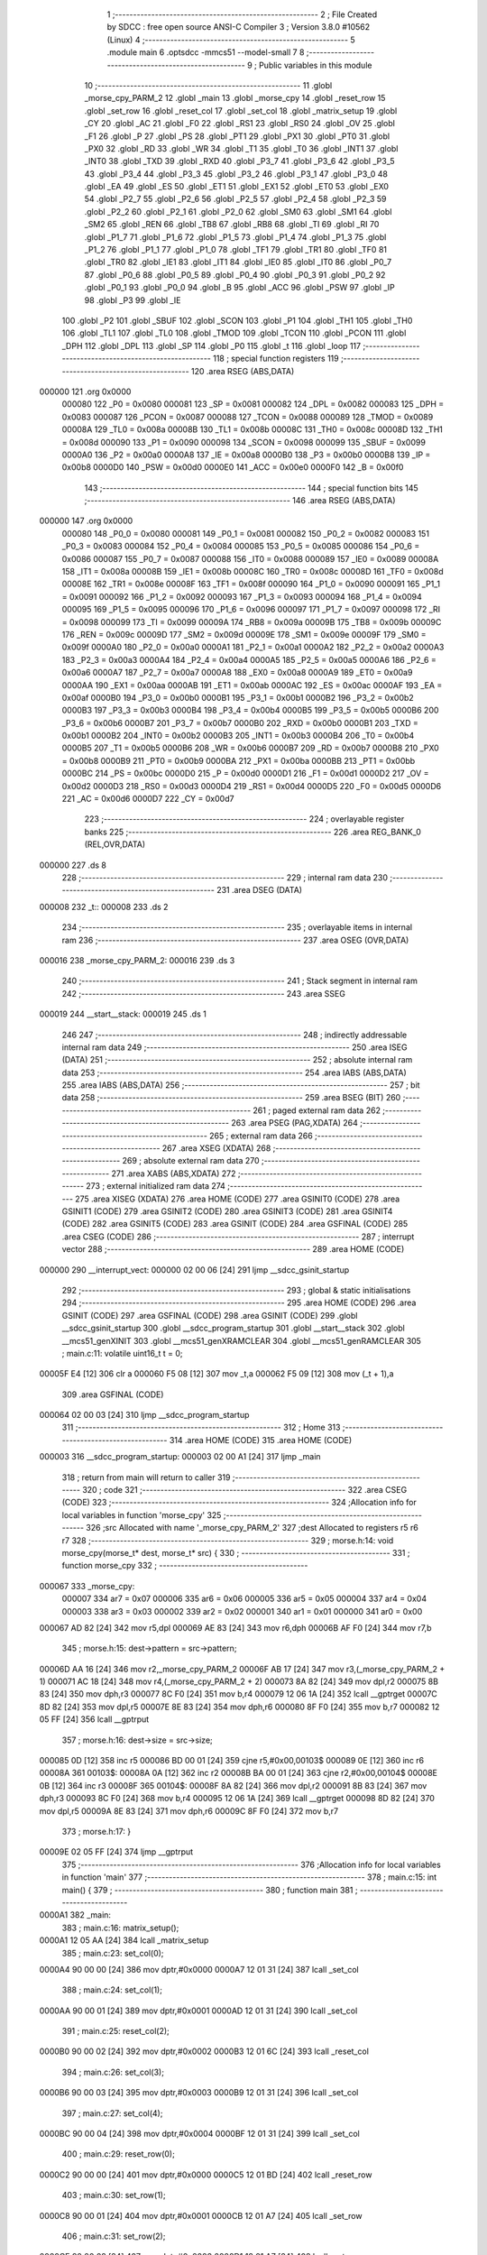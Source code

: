                                       1 ;--------------------------------------------------------
                                      2 ; File Created by SDCC : free open source ANSI-C Compiler
                                      3 ; Version 3.8.0 #10562 (Linux)
                                      4 ;--------------------------------------------------------
                                      5 	.module main
                                      6 	.optsdcc -mmcs51 --model-small
                                      7 	
                                      8 ;--------------------------------------------------------
                                      9 ; Public variables in this module
                                     10 ;--------------------------------------------------------
                                     11 	.globl _morse_cpy_PARM_2
                                     12 	.globl _main
                                     13 	.globl _morse_cpy
                                     14 	.globl _reset_row
                                     15 	.globl _set_row
                                     16 	.globl _reset_col
                                     17 	.globl _set_col
                                     18 	.globl _matrix_setup
                                     19 	.globl _CY
                                     20 	.globl _AC
                                     21 	.globl _F0
                                     22 	.globl _RS1
                                     23 	.globl _RS0
                                     24 	.globl _OV
                                     25 	.globl _F1
                                     26 	.globl _P
                                     27 	.globl _PS
                                     28 	.globl _PT1
                                     29 	.globl _PX1
                                     30 	.globl _PT0
                                     31 	.globl _PX0
                                     32 	.globl _RD
                                     33 	.globl _WR
                                     34 	.globl _T1
                                     35 	.globl _T0
                                     36 	.globl _INT1
                                     37 	.globl _INT0
                                     38 	.globl _TXD
                                     39 	.globl _RXD
                                     40 	.globl _P3_7
                                     41 	.globl _P3_6
                                     42 	.globl _P3_5
                                     43 	.globl _P3_4
                                     44 	.globl _P3_3
                                     45 	.globl _P3_2
                                     46 	.globl _P3_1
                                     47 	.globl _P3_0
                                     48 	.globl _EA
                                     49 	.globl _ES
                                     50 	.globl _ET1
                                     51 	.globl _EX1
                                     52 	.globl _ET0
                                     53 	.globl _EX0
                                     54 	.globl _P2_7
                                     55 	.globl _P2_6
                                     56 	.globl _P2_5
                                     57 	.globl _P2_4
                                     58 	.globl _P2_3
                                     59 	.globl _P2_2
                                     60 	.globl _P2_1
                                     61 	.globl _P2_0
                                     62 	.globl _SM0
                                     63 	.globl _SM1
                                     64 	.globl _SM2
                                     65 	.globl _REN
                                     66 	.globl _TB8
                                     67 	.globl _RB8
                                     68 	.globl _TI
                                     69 	.globl _RI
                                     70 	.globl _P1_7
                                     71 	.globl _P1_6
                                     72 	.globl _P1_5
                                     73 	.globl _P1_4
                                     74 	.globl _P1_3
                                     75 	.globl _P1_2
                                     76 	.globl _P1_1
                                     77 	.globl _P1_0
                                     78 	.globl _TF1
                                     79 	.globl _TR1
                                     80 	.globl _TF0
                                     81 	.globl _TR0
                                     82 	.globl _IE1
                                     83 	.globl _IT1
                                     84 	.globl _IE0
                                     85 	.globl _IT0
                                     86 	.globl _P0_7
                                     87 	.globl _P0_6
                                     88 	.globl _P0_5
                                     89 	.globl _P0_4
                                     90 	.globl _P0_3
                                     91 	.globl _P0_2
                                     92 	.globl _P0_1
                                     93 	.globl _P0_0
                                     94 	.globl _B
                                     95 	.globl _ACC
                                     96 	.globl _PSW
                                     97 	.globl _IP
                                     98 	.globl _P3
                                     99 	.globl _IE
                                    100 	.globl _P2
                                    101 	.globl _SBUF
                                    102 	.globl _SCON
                                    103 	.globl _P1
                                    104 	.globl _TH1
                                    105 	.globl _TH0
                                    106 	.globl _TL1
                                    107 	.globl _TL0
                                    108 	.globl _TMOD
                                    109 	.globl _TCON
                                    110 	.globl _PCON
                                    111 	.globl _DPH
                                    112 	.globl _DPL
                                    113 	.globl _SP
                                    114 	.globl _P0
                                    115 	.globl _t
                                    116 	.globl _loop
                                    117 ;--------------------------------------------------------
                                    118 ; special function registers
                                    119 ;--------------------------------------------------------
                                    120 	.area RSEG    (ABS,DATA)
      000000                        121 	.org 0x0000
                           000080   122 _P0	=	0x0080
                           000081   123 _SP	=	0x0081
                           000082   124 _DPL	=	0x0082
                           000083   125 _DPH	=	0x0083
                           000087   126 _PCON	=	0x0087
                           000088   127 _TCON	=	0x0088
                           000089   128 _TMOD	=	0x0089
                           00008A   129 _TL0	=	0x008a
                           00008B   130 _TL1	=	0x008b
                           00008C   131 _TH0	=	0x008c
                           00008D   132 _TH1	=	0x008d
                           000090   133 _P1	=	0x0090
                           000098   134 _SCON	=	0x0098
                           000099   135 _SBUF	=	0x0099
                           0000A0   136 _P2	=	0x00a0
                           0000A8   137 _IE	=	0x00a8
                           0000B0   138 _P3	=	0x00b0
                           0000B8   139 _IP	=	0x00b8
                           0000D0   140 _PSW	=	0x00d0
                           0000E0   141 _ACC	=	0x00e0
                           0000F0   142 _B	=	0x00f0
                                    143 ;--------------------------------------------------------
                                    144 ; special function bits
                                    145 ;--------------------------------------------------------
                                    146 	.area RSEG    (ABS,DATA)
      000000                        147 	.org 0x0000
                           000080   148 _P0_0	=	0x0080
                           000081   149 _P0_1	=	0x0081
                           000082   150 _P0_2	=	0x0082
                           000083   151 _P0_3	=	0x0083
                           000084   152 _P0_4	=	0x0084
                           000085   153 _P0_5	=	0x0085
                           000086   154 _P0_6	=	0x0086
                           000087   155 _P0_7	=	0x0087
                           000088   156 _IT0	=	0x0088
                           000089   157 _IE0	=	0x0089
                           00008A   158 _IT1	=	0x008a
                           00008B   159 _IE1	=	0x008b
                           00008C   160 _TR0	=	0x008c
                           00008D   161 _TF0	=	0x008d
                           00008E   162 _TR1	=	0x008e
                           00008F   163 _TF1	=	0x008f
                           000090   164 _P1_0	=	0x0090
                           000091   165 _P1_1	=	0x0091
                           000092   166 _P1_2	=	0x0092
                           000093   167 _P1_3	=	0x0093
                           000094   168 _P1_4	=	0x0094
                           000095   169 _P1_5	=	0x0095
                           000096   170 _P1_6	=	0x0096
                           000097   171 _P1_7	=	0x0097
                           000098   172 _RI	=	0x0098
                           000099   173 _TI	=	0x0099
                           00009A   174 _RB8	=	0x009a
                           00009B   175 _TB8	=	0x009b
                           00009C   176 _REN	=	0x009c
                           00009D   177 _SM2	=	0x009d
                           00009E   178 _SM1	=	0x009e
                           00009F   179 _SM0	=	0x009f
                           0000A0   180 _P2_0	=	0x00a0
                           0000A1   181 _P2_1	=	0x00a1
                           0000A2   182 _P2_2	=	0x00a2
                           0000A3   183 _P2_3	=	0x00a3
                           0000A4   184 _P2_4	=	0x00a4
                           0000A5   185 _P2_5	=	0x00a5
                           0000A6   186 _P2_6	=	0x00a6
                           0000A7   187 _P2_7	=	0x00a7
                           0000A8   188 _EX0	=	0x00a8
                           0000A9   189 _ET0	=	0x00a9
                           0000AA   190 _EX1	=	0x00aa
                           0000AB   191 _ET1	=	0x00ab
                           0000AC   192 _ES	=	0x00ac
                           0000AF   193 _EA	=	0x00af
                           0000B0   194 _P3_0	=	0x00b0
                           0000B1   195 _P3_1	=	0x00b1
                           0000B2   196 _P3_2	=	0x00b2
                           0000B3   197 _P3_3	=	0x00b3
                           0000B4   198 _P3_4	=	0x00b4
                           0000B5   199 _P3_5	=	0x00b5
                           0000B6   200 _P3_6	=	0x00b6
                           0000B7   201 _P3_7	=	0x00b7
                           0000B0   202 _RXD	=	0x00b0
                           0000B1   203 _TXD	=	0x00b1
                           0000B2   204 _INT0	=	0x00b2
                           0000B3   205 _INT1	=	0x00b3
                           0000B4   206 _T0	=	0x00b4
                           0000B5   207 _T1	=	0x00b5
                           0000B6   208 _WR	=	0x00b6
                           0000B7   209 _RD	=	0x00b7
                           0000B8   210 _PX0	=	0x00b8
                           0000B9   211 _PT0	=	0x00b9
                           0000BA   212 _PX1	=	0x00ba
                           0000BB   213 _PT1	=	0x00bb
                           0000BC   214 _PS	=	0x00bc
                           0000D0   215 _P	=	0x00d0
                           0000D1   216 _F1	=	0x00d1
                           0000D2   217 _OV	=	0x00d2
                           0000D3   218 _RS0	=	0x00d3
                           0000D4   219 _RS1	=	0x00d4
                           0000D5   220 _F0	=	0x00d5
                           0000D6   221 _AC	=	0x00d6
                           0000D7   222 _CY	=	0x00d7
                                    223 ;--------------------------------------------------------
                                    224 ; overlayable register banks
                                    225 ;--------------------------------------------------------
                                    226 	.area REG_BANK_0	(REL,OVR,DATA)
      000000                        227 	.ds 8
                                    228 ;--------------------------------------------------------
                                    229 ; internal ram data
                                    230 ;--------------------------------------------------------
                                    231 	.area DSEG    (DATA)
      000008                        232 _t::
      000008                        233 	.ds 2
                                    234 ;--------------------------------------------------------
                                    235 ; overlayable items in internal ram 
                                    236 ;--------------------------------------------------------
                                    237 	.area	OSEG    (OVR,DATA)
      000016                        238 _morse_cpy_PARM_2:
      000016                        239 	.ds 3
                                    240 ;--------------------------------------------------------
                                    241 ; Stack segment in internal ram 
                                    242 ;--------------------------------------------------------
                                    243 	.area	SSEG
      000019                        244 __start__stack:
      000019                        245 	.ds	1
                                    246 
                                    247 ;--------------------------------------------------------
                                    248 ; indirectly addressable internal ram data
                                    249 ;--------------------------------------------------------
                                    250 	.area ISEG    (DATA)
                                    251 ;--------------------------------------------------------
                                    252 ; absolute internal ram data
                                    253 ;--------------------------------------------------------
                                    254 	.area IABS    (ABS,DATA)
                                    255 	.area IABS    (ABS,DATA)
                                    256 ;--------------------------------------------------------
                                    257 ; bit data
                                    258 ;--------------------------------------------------------
                                    259 	.area BSEG    (BIT)
                                    260 ;--------------------------------------------------------
                                    261 ; paged external ram data
                                    262 ;--------------------------------------------------------
                                    263 	.area PSEG    (PAG,XDATA)
                                    264 ;--------------------------------------------------------
                                    265 ; external ram data
                                    266 ;--------------------------------------------------------
                                    267 	.area XSEG    (XDATA)
                                    268 ;--------------------------------------------------------
                                    269 ; absolute external ram data
                                    270 ;--------------------------------------------------------
                                    271 	.area XABS    (ABS,XDATA)
                                    272 ;--------------------------------------------------------
                                    273 ; external initialized ram data
                                    274 ;--------------------------------------------------------
                                    275 	.area XISEG   (XDATA)
                                    276 	.area HOME    (CODE)
                                    277 	.area GSINIT0 (CODE)
                                    278 	.area GSINIT1 (CODE)
                                    279 	.area GSINIT2 (CODE)
                                    280 	.area GSINIT3 (CODE)
                                    281 	.area GSINIT4 (CODE)
                                    282 	.area GSINIT5 (CODE)
                                    283 	.area GSINIT  (CODE)
                                    284 	.area GSFINAL (CODE)
                                    285 	.area CSEG    (CODE)
                                    286 ;--------------------------------------------------------
                                    287 ; interrupt vector 
                                    288 ;--------------------------------------------------------
                                    289 	.area HOME    (CODE)
      000000                        290 __interrupt_vect:
      000000 02 00 06         [24]  291 	ljmp	__sdcc_gsinit_startup
                                    292 ;--------------------------------------------------------
                                    293 ; global & static initialisations
                                    294 ;--------------------------------------------------------
                                    295 	.area HOME    (CODE)
                                    296 	.area GSINIT  (CODE)
                                    297 	.area GSFINAL (CODE)
                                    298 	.area GSINIT  (CODE)
                                    299 	.globl __sdcc_gsinit_startup
                                    300 	.globl __sdcc_program_startup
                                    301 	.globl __start__stack
                                    302 	.globl __mcs51_genXINIT
                                    303 	.globl __mcs51_genXRAMCLEAR
                                    304 	.globl __mcs51_genRAMCLEAR
                                    305 ;	main.c:11: volatile uint16_t t = 0;
      00005F E4               [12]  306 	clr	a
      000060 F5 08            [12]  307 	mov	_t,a
      000062 F5 09            [12]  308 	mov	(_t + 1),a
                                    309 	.area GSFINAL (CODE)
      000064 02 00 03         [24]  310 	ljmp	__sdcc_program_startup
                                    311 ;--------------------------------------------------------
                                    312 ; Home
                                    313 ;--------------------------------------------------------
                                    314 	.area HOME    (CODE)
                                    315 	.area HOME    (CODE)
      000003                        316 __sdcc_program_startup:
      000003 02 00 A1         [24]  317 	ljmp	_main
                                    318 ;	return from main will return to caller
                                    319 ;--------------------------------------------------------
                                    320 ; code
                                    321 ;--------------------------------------------------------
                                    322 	.area CSEG    (CODE)
                                    323 ;------------------------------------------------------------
                                    324 ;Allocation info for local variables in function 'morse_cpy'
                                    325 ;------------------------------------------------------------
                                    326 ;src                       Allocated with name '_morse_cpy_PARM_2'
                                    327 ;dest                      Allocated to registers r5 r6 r7 
                                    328 ;------------------------------------------------------------
                                    329 ;	morse.h:14: void morse_cpy(morse_t* dest, morse_t* src) {
                                    330 ;	-----------------------------------------
                                    331 ;	 function morse_cpy
                                    332 ;	-----------------------------------------
      000067                        333 _morse_cpy:
                           000007   334 	ar7 = 0x07
                           000006   335 	ar6 = 0x06
                           000005   336 	ar5 = 0x05
                           000004   337 	ar4 = 0x04
                           000003   338 	ar3 = 0x03
                           000002   339 	ar2 = 0x02
                           000001   340 	ar1 = 0x01
                           000000   341 	ar0 = 0x00
      000067 AD 82            [24]  342 	mov	r5,dpl
      000069 AE 83            [24]  343 	mov	r6,dph
      00006B AF F0            [24]  344 	mov	r7,b
                                    345 ;	morse.h:15: dest->pattern = src->pattern;
      00006D AA 16            [24]  346 	mov	r2,_morse_cpy_PARM_2
      00006F AB 17            [24]  347 	mov	r3,(_morse_cpy_PARM_2 + 1)
      000071 AC 18            [24]  348 	mov	r4,(_morse_cpy_PARM_2 + 2)
      000073 8A 82            [24]  349 	mov	dpl,r2
      000075 8B 83            [24]  350 	mov	dph,r3
      000077 8C F0            [24]  351 	mov	b,r4
      000079 12 06 1A         [24]  352 	lcall	__gptrget
      00007C 8D 82            [24]  353 	mov	dpl,r5
      00007E 8E 83            [24]  354 	mov	dph,r6
      000080 8F F0            [24]  355 	mov	b,r7
      000082 12 05 FF         [24]  356 	lcall	__gptrput
                                    357 ;	morse.h:16: dest->size = src->size;
      000085 0D               [12]  358 	inc	r5
      000086 BD 00 01         [24]  359 	cjne	r5,#0x00,00103$
      000089 0E               [12]  360 	inc	r6
      00008A                        361 00103$:
      00008A 0A               [12]  362 	inc	r2
      00008B BA 00 01         [24]  363 	cjne	r2,#0x00,00104$
      00008E 0B               [12]  364 	inc	r3
      00008F                        365 00104$:
      00008F 8A 82            [24]  366 	mov	dpl,r2
      000091 8B 83            [24]  367 	mov	dph,r3
      000093 8C F0            [24]  368 	mov	b,r4
      000095 12 06 1A         [24]  369 	lcall	__gptrget
      000098 8D 82            [24]  370 	mov	dpl,r5
      00009A 8E 83            [24]  371 	mov	dph,r6
      00009C 8F F0            [24]  372 	mov	b,r7
                                    373 ;	morse.h:17: }
      00009E 02 05 FF         [24]  374 	ljmp	__gptrput
                                    375 ;------------------------------------------------------------
                                    376 ;Allocation info for local variables in function 'main'
                                    377 ;------------------------------------------------------------
                                    378 ;	main.c:15: int main() {
                                    379 ;	-----------------------------------------
                                    380 ;	 function main
                                    381 ;	-----------------------------------------
      0000A1                        382 _main:
                                    383 ;	main.c:16: matrix_setup();
      0000A1 12 05 AA         [24]  384 	lcall	_matrix_setup
                                    385 ;	main.c:23: set_col(0);
      0000A4 90 00 00         [24]  386 	mov	dptr,#0x0000
      0000A7 12 01 31         [24]  387 	lcall	_set_col
                                    388 ;	main.c:24: set_col(1);
      0000AA 90 00 01         [24]  389 	mov	dptr,#0x0001
      0000AD 12 01 31         [24]  390 	lcall	_set_col
                                    391 ;	main.c:25: reset_col(2);
      0000B0 90 00 02         [24]  392 	mov	dptr,#0x0002
      0000B3 12 01 6C         [24]  393 	lcall	_reset_col
                                    394 ;	main.c:26: set_col(3);
      0000B6 90 00 03         [24]  395 	mov	dptr,#0x0003
      0000B9 12 01 31         [24]  396 	lcall	_set_col
                                    397 ;	main.c:27: set_col(4);
      0000BC 90 00 04         [24]  398 	mov	dptr,#0x0004
      0000BF 12 01 31         [24]  399 	lcall	_set_col
                                    400 ;	main.c:29: reset_row(0);
      0000C2 90 00 00         [24]  401 	mov	dptr,#0x0000
      0000C5 12 01 BD         [24]  402 	lcall	_reset_row
                                    403 ;	main.c:30: set_row(1);
      0000C8 90 00 01         [24]  404 	mov	dptr,#0x0001
      0000CB 12 01 A7         [24]  405 	lcall	_set_row
                                    406 ;	main.c:31: set_row(2);
      0000CE 90 00 02         [24]  407 	mov	dptr,#0x0002
      0000D1 12 01 A7         [24]  408 	lcall	_set_row
                                    409 ;	main.c:32: set_row(3);
      0000D4 90 00 03         [24]  410 	mov	dptr,#0x0003
      0000D7 12 01 A7         [24]  411 	lcall	_set_row
                                    412 ;	main.c:33: set_row(4);
      0000DA 90 00 04         [24]  413 	mov	dptr,#0x0004
      0000DD 12 01 A7         [24]  414 	lcall	_set_row
                                    415 ;	main.c:34: set_row(5);
      0000E0 90 00 05         [24]  416 	mov	dptr,#0x0005
      0000E3 12 01 A7         [24]  417 	lcall	_set_row
                                    418 ;	main.c:35: set_row(6);
      0000E6 90 00 06         [24]  419 	mov	dptr,#0x0006
      0000E9 12 01 A7         [24]  420 	lcall	_set_row
                                    421 ;	main.c:37: while(1) {
      0000EC                        422 00102$:
                                    423 ;	main.c:38: loop();
      0000EC 12 00 F1         [24]  424 	lcall	_loop
                                    425 ;	main.c:40: }
      0000EF 80 FB            [24]  426 	sjmp	00102$
                                    427 ;------------------------------------------------------------
                                    428 ;Allocation info for local variables in function 'loop'
                                    429 ;------------------------------------------------------------
                                    430 ;	main.c:42: void loop() {
                                    431 ;	-----------------------------------------
                                    432 ;	 function loop
                                    433 ;	-----------------------------------------
      0000F1                        434 _loop:
                                    435 ;	main.c:43: }
      0000F1 22               [24]  436 	ret
                                    437 	.area CSEG    (CODE)
                                    438 	.area CONST   (CODE)
                                    439 	.area XINIT   (CODE)
                                    440 	.area CABS    (ABS,CODE)
